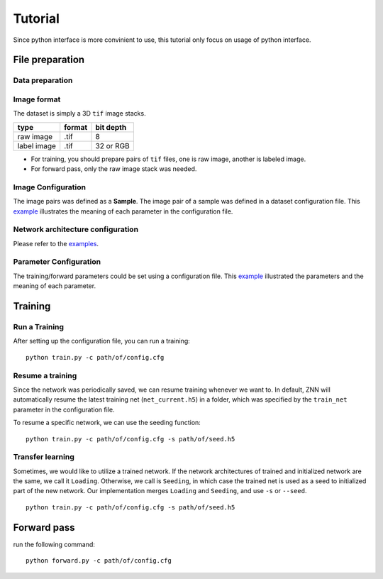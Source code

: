 Tutorial
========
Since python interface is more convinient to use, this tutorial only focus on usage of python interface.

File preparation
----------------

Data preparation
````````````````

Image format
````````````
The dataset is simply a 3D ``tif`` image stacks. 

============== ================= ===========
type            format            bit depth
============== ================= ===========
raw image       .tif              8
label image     .tif              32 or RGB
============== ================= ===========

* For training, you should prepare pairs of ``tif`` files, one is raw image, another is labeled image. 
* For forward pass, only the raw image stack was needed.

Image Configuration
```````````````````
The image pairs was defined as a **Sample**. The image pair of a sample was defined in a dataset configuration file. This `example <https://github.com/seung-lab/znn-release/blob/master/dataset/ISBI2012/dataset.spec>`_ illustrates the meaning of each parameter in the configuration file.

Network architecture configuration
``````````````````````````````````
Please refer to the `examples <https://github.com/seung-lab/znn-release/tree/master/networks>`_.

Parameter Configuration
```````````````````````
The training/forward parameters could be set using a configuration file. This `example <https://github.com/seung-lab/znn-release/blob/master/python/config.cfg>`_ illustrated the parameters and the meaning of each parameter.

Training
--------

Run a Training
``````````````
After setting up the configuration file, you can run a training: 
::
    python train.py -c path/of/config.cfg 

Resume a training
`````````````````
Since the network was periodically saved, we can resume training whenever we want to. In default, ZNN will automatically resume the latest training net (``net_current.h5``) in a folder, which was specified by the ``train_net`` parameter in the configuration file. 

To resume a specific network, we can use the seeding function:
::
    python train.py -c path/of/config.cfg -s path/of/seed.h5

Transfer learning
`````````````````
Sometimes, we would like to utilize a trained network. If the network architectures of trained and initialized network are the same, we call it ``Loading``. Otherwise, we call is ``Seeding``, in which case the trained net is used as a seed to initialized part of the new network. Our implementation merges ``Loading`` and ``Seeding``, and use ``-s`` or ``--seed``. 
::
    python train.py -c path/of/config.cfg -s path/of/seed.h5

Forward pass
------------
run the following command:
::
    python forward.py -c path/of/config.cfg
